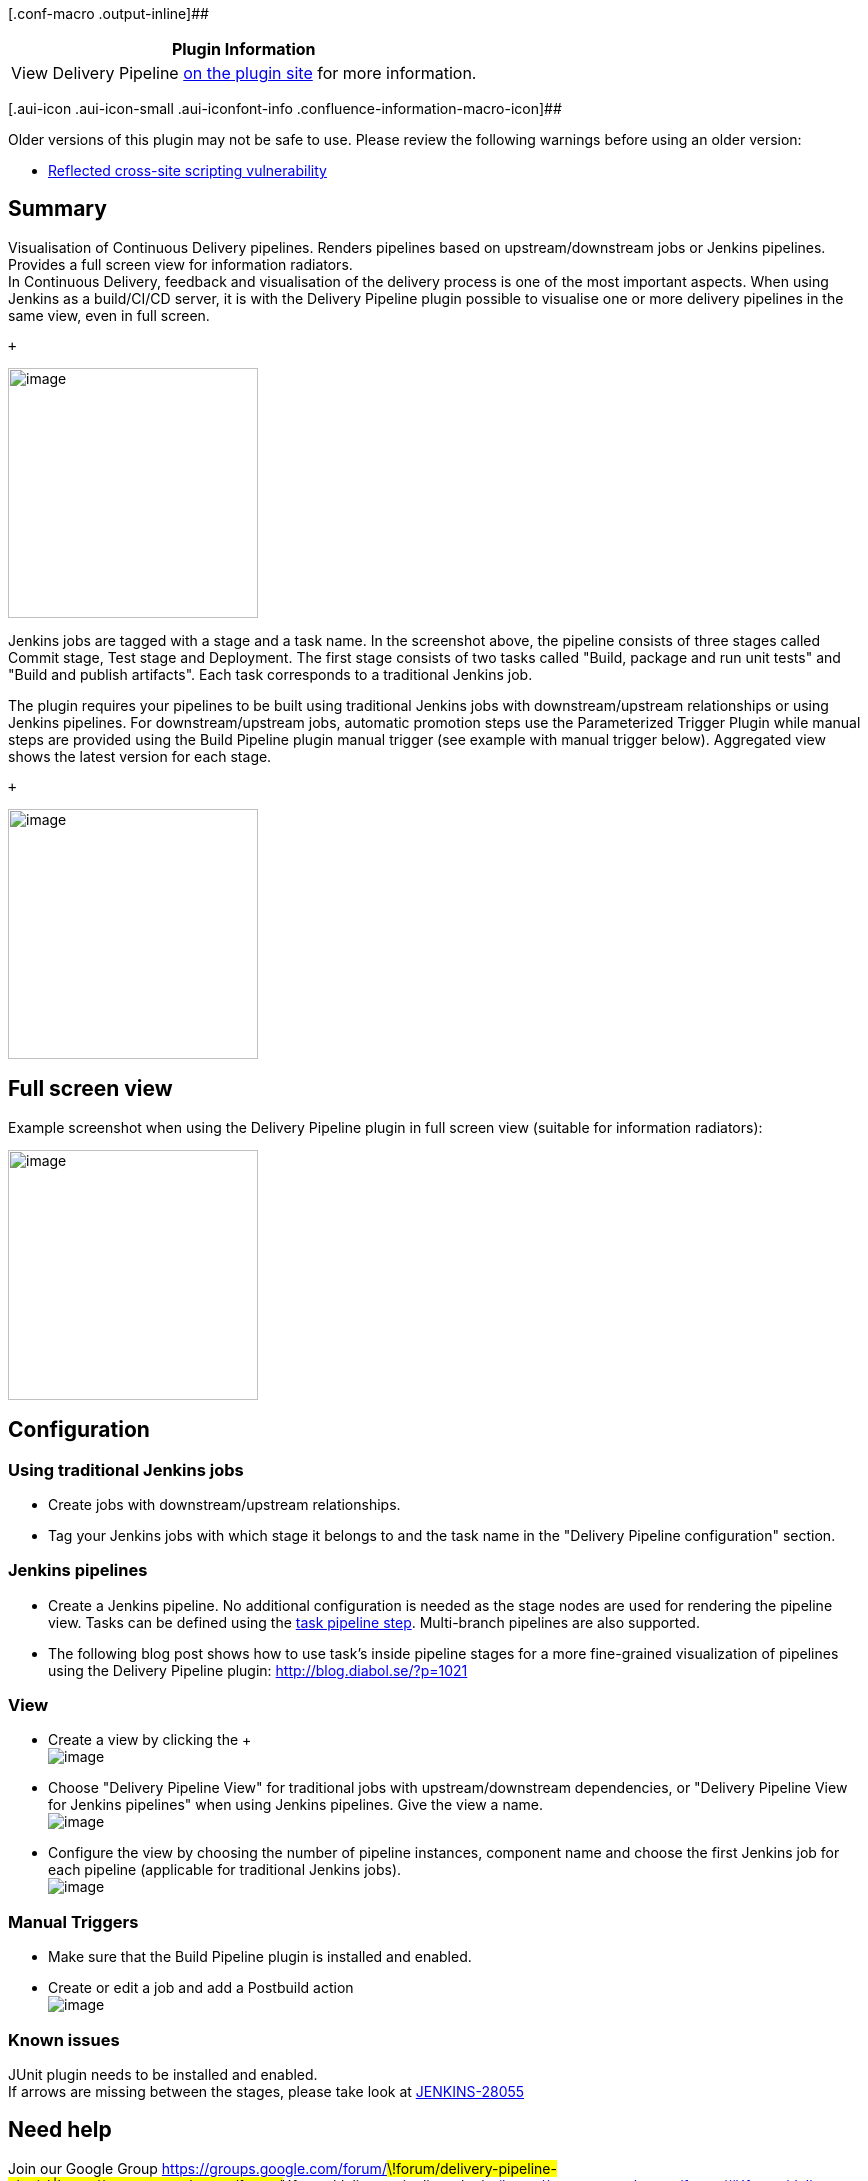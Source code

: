 [.conf-macro .output-inline]##

[cols="",options="header",]
|===
|Plugin Information
|View Delivery Pipeline
https://plugins.jenkins.io/delivery-pipeline-plugin[on the plugin site]
for more information.
|===

[.aui-icon .aui-icon-small .aui-iconfont-info .confluence-information-macro-icon]##

Older versions of this plugin may not be safe to use. Please review the
following warnings before using an older version:

* https://jenkins.io/security/advisory/2017-11-16/[Reflected cross-site
scripting vulnerability]

[[DeliveryPipelinePlugin-Summary]]
== Summary

Visualisation of Continuous Delivery pipelines. Renders pipelines based
on upstream/downstream jobs or Jenkins pipelines. Provides a full screen
view for information radiators. +
In Continuous Delivery, feedback and visualisation of the delivery
process is one of the most important aspects. When using Jenkins as a
build/CI/CD server, it is with the Delivery Pipeline plugin possible to
visualise one or more delivery pipelines in the same view, even in full
screen.

 +

[.confluence-embedded-file-wrapper .confluence-embedded-manual-size]#image:docs/images/dpp_2_green.png[image,height=250]#

Jenkins jobs are tagged with a stage and a task name. In the screenshot
above, the pipeline consists of three stages called Commit stage, Test
stage and Deployment. The first stage consists of two tasks called
"Build, package and run unit tests" and "Build and publish artifacts".
Each task corresponds to a traditional Jenkins job.

The plugin requires your pipelines to be built using traditional Jenkins
jobs with downstream/upstream relationships or using Jenkins pipelines.
For downstream/upstream jobs, automatic promotion steps use the
Parameterized Trigger Plugin while manual steps are provided using the
Build Pipeline plugin manual trigger (see example with manual trigger
below). Aggregated view shows the latest version for each stage.

 +

[.confluence-embedded-file-wrapper .confluence-embedded-manual-size]#image:docs/images/dpp_0_pipeline.png[image,height=250]#

[[DeliveryPipelinePlugin-Fullscreenview]]
== Full screen view

Example screenshot when using the Delivery Pipeline plugin in full
screen view (suitable for information radiators):

[.confluence-embedded-file-wrapper .confluence-embedded-manual-size]#image:docs/images/dpp_3_fullscreen.png[image,height=250]#

[[DeliveryPipelinePlugin-Configuration]]
== Configuration

[[DeliveryPipelinePlugin-UsingtraditionalJenkinsjobs]]
=== Using traditional Jenkins jobs

* Create jobs with downstream/upstream relationships.
* Tag your Jenkins jobs with which stage it belongs to and the task name
in the "Delivery Pipeline configuration" section.

[[DeliveryPipelinePlugin-Jenkinspipelines]]
=== Jenkins pipelines

* Create a Jenkins pipeline. No additional configuration is needed as
the stage nodes are used for rendering the pipeline view. Tasks can be
defined using the
https://jenkins.io/doc/pipeline/steps/delivery-pipeline-plugin/#task-task[task
pipeline step]. Multi-branch pipelines are also supported.
* The following blog post shows how to use task's inside pipeline stages
for a more fine-grained visualization of pipelines using the Delivery
Pipeline
plugin: http://www.google.com/url?q=http%3A%2F%2Fblog.diabol.se%2F%3Fp%3D1021&sa=D&sntz=1&usg=AFQjCNGLdtvrktwnuefm_fz18B1LiCbndw[http://blog.diabol.se/?p=1021]

[[DeliveryPipelinePlugin-View]]
=== View

* Create a view by clicking the + +
[.confluence-embedded-file-wrapper]#image:docs/images/newview.png[image]#
* Choose "Delivery Pipeline View" for traditional jobs with
upstream/downstream dependencies, or "Delivery Pipeline View for Jenkins
pipelines" when using Jenkins pipelines. Give the view a name. +
[.confluence-embedded-file-wrapper]#image:docs/images/view_configuration.png[image]#
* Configure the view by choosing the number of pipeline instances,
component name and choose the first Jenkins job for each pipeline
(applicable for traditional Jenkins jobs). +
[.confluence-embedded-file-wrapper]#image:docs/images/configview2.png[image]#

[[DeliveryPipelinePlugin-ManualTriggers]]
=== Manual Triggers

* Make sure that the Build Pipeline plugin is installed and enabled.
* Create or edit a job and add a Postbuild action +
[.confluence-embedded-file-wrapper]#image:docs/images/manual_trigger.png[image]#

[[DeliveryPipelinePlugin-Knownissues]]
=== Known issues

JUnit plugin needs to be installed and enabled. +
If arrows are missing between the stages, please take look at
https://issues.jenkins-ci.org/browse/JENKINS-28055[JENKINS-28055]

[[DeliveryPipelinePlugin-Needhelp]]
== Need help

Join our Google Group
https://groups.google.com/forum/#\!forum/delivery-pipeline-plugin\|https://groups.google.com/forum/#\!forum/delivery-pipeline-plugin
(https://groups.google.com/forum/#\!forum/delivery-pipeline-plugin)

[[DeliveryPipelinePlugin-OpenTickets(bugsandfeaturerequests)]]
== Open Tickets (bugs and feature requests)

[[refresh-module-653712370]]
[[refresh-653712370]][[jira-issues-653712370]]
T

Key

Summary

Assignee

Reporter

P

Status

Resolution

Created

Updated

Due

[.refresh-action-group]# #

[[refresh-issues-loading-653712370]]
[.aui-icon .aui-icon-wait]#Loading...#

[#refresh-issues-button-653712370]##
[#refresh-issues-link-653712370]#Refresh#
[#error-message-653712370 .error-message .hidden]# #

[[DeliveryPipelinePlugin-Changelog]]
== Changelog

[.aui-icon .aui-icon-small .aui-iconfont-info .confluence-information-macro-icon]#
#

Starting from version 0.10.1, the Delivery Pipeline Plugin is released
completely automatically and the generated release notes can be found on
GitHub:

https://github.com/Diabol/delivery-pipeline-plugin/releases/

[[DeliveryPipelinePlugin-0.10.0(Nov162016)]]
=== 0.10.0 (Nov 16 2016)

https://github.com/Diabol/delivery-pipeline-plugin/releases/tag/delivery-pipeline-plugin-0.10.0

[[DeliveryPipelinePlugin-0.9.12(Jun82016)]]
=== 0.9.12 (Jun 8 2016)

https://github.com/Diabol/delivery-pipeline-plugin/releases/tag/delivery-pipeline-plugin-0.9.12

[[DeliveryPipelinePlugin-0.9.11(May242016)]]
=== 0.9.11 (May 24 2016)

* image:docs/images/error.svg[(error)]
  Added missing icons from contrast
theme https://issues.jenkins-ci.org/browse/JENKINS-35086[JENKINS-35086] https://github.com/Diabol/delivery-pipeline-plugin/pull/184[PR]

[[DeliveryPipelinePlugin-0.9.10(May202016)]]
=== 0.9.10 (May 20 2016)

* image:docs/images/error.svg[(error)]
  Subprojects should be resolved first
https://issues.jenkins-ci.org/browse/JENKINS-30043[JENKINS-30043] https://github.com/Diabol/delivery-pipeline-plugin/pull/168[PR]
* image:docs/images/error.svg[(error)]
  Fixed test result
 https://issues.jenkins-ci.org/browse/JENKINS-33965[JENKINS-33965 ]https://github.com/Diabol/delivery-pipeline-plugin/pull/173[PR]
* image:docs/images/error.svg[(error)]
  CSS fix for Firefox and IE
https://issues.jenkins-ci.org/browse/JENKINS-33175[JENKINS-33175] https://github.com/Diabol/delivery-pipeline-plugin/pull/176[PR]
* image:docs/images/add.svg[(plus)]
  Added Paging option to Delivery Pipeline
https://issues.jenkins-ci.org/browse/JENKINS-28918[JENKINS-28918] https://github.com/Diabol/delivery-pipeline-plugin/pull/174[PR]
* image:docs/images/information.svg[(info)]
  Added Themes for DPP and ability to select from different
options https://issues.jenkins-ci.org/browse/JENKINS-34041[JENKINS-34041] https://github.com/Diabol/delivery-pipeline-plugin/pull/178[PR] https://github.com/Diabol/delivery-pipeline-plugin/pull/180[PR]

[[DeliveryPipelinePlugin-0.9.9(Mar282016)]]
=== 0.9.9 (Mar 28 2016)

* image:docs/images/error.svg[(error)]
Rebuilding broken in Jenkins ver. 1.653
https://issues.jenkins-ci.org/browse/JENKINS-33594[JENKINS-33594]
https://github.com/Diabol/delivery-pipeline-plugin/pull/170[PR]
* image:docs/images/information.svg[(info)]
Fix stage header high with new jenkins base
https://issues.jenkins-ci.org/browse/JENKINS-31996[JENKINS-31996]
https://github.com/Diabol/delivery-pipeline-plugin/pull/166[PR]

[[DeliveryPipelinePlugin-0.9.8(Dec122015)]]
=== 0.9.8 (Dec 12 2015)

* image:docs/images/information.svg[(info)]
Use annotated commit message
https://issues.jenkins-ci.org/browse/JENKINS-31577[JENKINS-31577]
https://github.com/Diabol/delivery-pipeline-plugin/pull/164[PR]
* image:docs/images/information.svg[(info)]
Unknown cause when Git hook triggered build
https://issues.jenkins-ci.org/browse/JENKINS-30209[JENKINS-30209]
https://github.com/Diabol/delivery-pipeline-plugin/pull/155[PR]
* image:docs/images/error.svg[(error)]
Pipeline view should show multiple stages per row
https://issues.jenkins-ci.org/browse/JENKINS-31317[JENKINS-31317]
https://github.com/Diabol/delivery-pipeline-plugin/pull/163[PR]

[[DeliveryPipelinePlugin-0.9.7(Aug272015)]]
=== 0.9.7 (Aug 27 2015)

* image:docs/images/error.svg[(error)]
Delivery pipeline sometimes uses job name instead of taskname
https://issues.jenkins-ci.org/browse/JENKINS-30170[JENKINS-30170]
https://github.com/Diabol/delivery-pipeline-plugin/pull/153[PR]
https://github.com/Diabol/delivery-pipeline-plugin/pull/154[PR]

[[DeliveryPipelinePlugin-0.9.6(Aug262015)]]
=== 0.9.6 (Aug 26 2015)

* image:docs/images/error.svg[(error)]
Erratic PIPELINE_VERSION behavior with other Parameters
https://issues.jenkins-ci.org/browse/JENKINS-28848[JENKINS-28848]
https://github.com/Diabol/delivery-pipeline-plugin/pull/120[PR]
* image:docs/images/add.svg[(plus)]
TokenMacro for getting a version value stored in environment variable
https://issues.jenkins-ci.org/browse/JENKINS-23485[JENKINS-23485]
https://github.com/Diabol/delivery-pipeline-plugin/pull/128[PR]
* image:docs/images/add.svg[(plus)]
Ability to provide description for the task
https://issues.jenkins-ci.org/browse/JENKINS-29637[JENKINS-29637]
https://issues.jenkins-ci.org/browse/JENKINS-20608[JENKINS-20608]
https://github.com/Diabol/delivery-pipeline-plugin/pull/138[PR]
* image:docs/images/information.svg[(info)]
Show commit id in changes
https://issues.jenkins-ci.org/browse/JENKINS-29580[JENKINS-29580]
https://github.com/Diabol/delivery-pipeline-plugin/pull/145[PR]
* image:docs/images/error.svg[(error)]
/search/suggest and /search throw Caused by:
java.lang.NullPointerException
https://issues.jenkins-ci.org/browse/JENKINS-29521[JENKINS-29521]
https://github.com/Diabol/delivery-pipeline-plugin/pull/146[PR]
* image:docs/images/add.svg[(plus)]
Ability to split sequence of jobs for multiple pipelines
https://issues.jenkins-ci.org/browse/JENKINS-29806[JENKINS-29806]
https://github.com/Diabol/delivery-pipeline-plugin/pull/144[PR]
* image:docs/images/information.svg[(info)]
Extend description with more build results
https://issues.jenkins-ci.org/browse/JENKINS-30051[JENKINS-30051]
https://github.com/Diabol/delivery-pipeline-plugin/pull/148[PR]

[[DeliveryPipelinePlugin-Release0.9.5(Jul282015)]]
=== Release 0.9.5 (Jul 28 2015)

* image:docs/images/error.svg[(error)]
Manual trigger for the downstream job is shown even if the build failed
https://issues.jenkins-ci.org/browse/JENKINS-28937[JENKINS-28937]
https://github.com/Diabol/delivery-pipeline-plugin/pull/121[PR]
* image:docs/images/error.svg[(error)]
Rebuild not respecting permissions
https://issues.jenkins-ci.org/browse/JENKINS-28845[JENKINS-28845]
https://github.com/Diabol/delivery-pipeline-plugin/pull/122[PR]
* image:docs/images/add.svg[(plus)]
Show promotions and description on the pipeline
https://github.com/Diabol/delivery-pipeline-plugin/pull/113[PR]
https://github.com/Diabol/delivery-pipeline-plugin/pull/124[PR]
https://github.com/Diabol/delivery-pipeline-plugin/pull/141[PR]
* image:docs/images/information.svg[(info)]
Fixed deprecations and small fixes
https://github.com/Diabol/delivery-pipeline-plugin/pull/131[PR]
https://github.com/Diabol/delivery-pipeline-plugin/pull/134[PR]
* image:docs/images/error.svg[(error)]
Successful build should not show solid green background color
https://issues.jenkins-ci.org/browse/JENKINS-28837[JENKINS-28837]
https://github.com/Diabol/delivery-pipeline-plugin/pull/129[PR]
* image:docs/images/error.svg[(error)]
Better description of columns property
https://issues.jenkins-ci.org/browse/JENKINS-29324[JENKINS-29324]
https://github.com/Diabol/delivery-pipeline-plugin/pull/132[PR]
* image:docs/images/error.svg[(error)]
Correct verbiage in some of the help text
https://github.com/Diabol/delivery-pipeline-plugin/pull/136[PR]
* image:docs/images/error.svg[(error)]
'Enable start of new pipeline build' does not work with parameterized
trigger
https://issues.jenkins-ci.org/browse/JENKINS-29133[JENKINS-29133]
https://github.com/Diabol/delivery-pipeline-plugin/pull/137[PR]
* image:docs/images/information.svg[(info)]
Better help text for TokenMacro:s
https://github.com/Diabol/delivery-pipeline-plugin/pull/141[PR]

[[DeliveryPipelinePlugin-Release0.9.4(09Jun2015)]]
=== Release 0.9.4 (09 Jun 2015)

* image:docs/images/information.svg[(info)]
Pointer cursor for rebuild and manual task
https://github.com/Diabol/delivery-pipeline-plugin/pull/117[PR]
* image:docs/images/information.svg[(info)]
Add simple title to triggers
https://github.com/Diabol/delivery-pipeline-plugin/pull/118[PR]
* image:docs/images/add.svg[(plus)]
Show total build time
https://issues.jenkins-ci.org/browse/JENKINS-22482[JENKINS-22482]
https://github.com/Diabol/delivery-pipeline-plugin/pull/103[PR]

[[DeliveryPipelinePlugin-Release0.9.3(02May2015)]]
=== Release 0.9.3 (02 May 2015)

* image:docs/images/error.svg[(error)]
MethodNotAllowed error when start new build
https://issues.jenkins-ci.org/browse/JENKINS-28582[JENKINS-28582]
https://github.com/Diabol/delivery-pipeline-plugin/pull/116[PR]

[[DeliveryPipelinePlugin-Release0.9.2(01May2015)]]
=== Release 0.9.2 (01 May 2015)

* image:docs/images/error.svg[(error)]
Catch case where too many capture groups defined
https://github.com/Diabol/delivery-pipeline-plugin/pull/111[PR]
* image:docs/images/error.svg[(error)]
Join Plugin & Delivery Pipeline Plugin: View logs warnings about
existing downstream projects
https://issues.jenkins-ci.org/browse/JENKINS-28619[JENKINS-28619]
https://github.com/Diabol/delivery-pipeline-plugin/pull/114[PR]

[[DeliveryPipelinePlugin-Release0.9.1(17May2015)]]
=== Release 0.9.1 (17 May 2015)

* image:docs/images/error.svg[(error)]
Hardcoded url for image
https://issues.jenkins-ci.org/browse/JENKINS-22921[JENKINS-22921]
* image:docs/images/error.svg[(error)]
Double slash // in url for triggering new pipelines
https://issues.jenkins-ci.org/browse/JENKINS-22921[JENKINS-22921]
* image:docs/images/error.svg[(error)]
Doesn't detect promotion "Trigger/call builds on other projects"
https://issues.jenkins-ci.org/browse/JENKINS-28347[JENKINS-28347]

[[DeliveryPipelinePlugin-Release0.9.0(15May2015)]]
=== Release 0.9.0 (15 May 2015)

* image:docs/images/add.svg[(plus)]
Rebuild
https://issues.jenkins-ci.org/browse/JENKINS-25298[JENKINS-25298]
* image:docs/images/information.svg[(info)]
If first job in pipeline is queued, no new pipeline instance is shown in
view https://issues.jenkins-ci.org/browse/JENKINS-22947[JENKINS-22947]
* image:docs/images/information.svg[(info)]
Now it is possible to show 50 pipeline instances
https://issues.jenkins-ci.org/browse/JENKINS-27667[JENKINS-27667]
* image:docs/images/error.svg[(error)]
NPE when upstream build has been deleted
https://issues.jenkins-ci.org/browse/JENKINS-27584[JENKINS-27584]
* image:docs/images/add.svg[(plus)]
Build Now menu to trigger the pipeline manually
https://issues.jenkins-ci.org/browse/JENKINS-22921[JENKINS-22921]

[[DeliveryPipelinePlugin-Release0.8.11(23March2015)]]
=== Release 0.8.11 (23 March 2015)

* image:docs/images/error.svg[(error)]
Support jobs organized under folders (RegExp)
https://issues.jenkins-ci.org/browse/JENKINS-27270[JENKINS-27270]
* image:docs/images/error.svg[(error)]
NPE when using jobs with the same name in different folders
https://issues.jenkins-ci.org/browse/JENKINS-27539[JENKINS-27539]

[[DeliveryPipelinePlugin-Release0.8.10(17March2015)]]
=== Release 0.8.10 (17 March 2015)

* image:docs/images/information.svg[(info)]
Speed improvements for view
* image:docs/images/error.svg[(error)]
Prevent a stack overflow if a project eventually cycles back to itself
https://issues.jenkins-ci.org/browse/JENKINS-27298[JENKINS-27298]

[[DeliveryPipelinePlugin-Release0.8.9(04February2015)]]
=== Release 0.8.9 (04 February 2015)

* image:docs/images/error.svg[(error)]
Very slow when there are many folders and projects.
https://issues.jenkins-ci.org/browse/JENKINS-26746[JENKINS-26746]
* image:docs/images/error.svg[(error)]
Can't handle two manual triggers triggers same downstream job
https://issues.jenkins-ci.org/browse/JENKINS-26282[JENKINS-26282]

[[DeliveryPipelinePlugin-Release0.8.8(10December2014)]]
=== Release 0.8.8 (10 December 2014)

* image:docs/images/error.svg[(error)]
Server error when viewing pipeline with NOT_BUILT result job
https://issues.jenkins-ci.org/browse/JENKINS-25457[JENKINS-25457]
* image:docs/images/information.svg[(info)]
Switch job property to use an optionalBlock
https://issues.jenkins-ci.org/browse/JENKINS-25744[JENKINS-25744]
* image:docs/images/information.svg[(info)]
load animation
https://issues.jenkins-ci.org/browse/JENKINS-21291[JENKINS-21291]

[[DeliveryPipelinePlugin-Release0.8.7(16November2014)]]
=== Release 0.8.7 (16 November 2014)

* image:docs/images/information.svg[(info)]
Dropped dependency to jQuery-UI
https://issues.jenkins-ci.org/browse/JENKINS-24296[JENKINS-24296]
* image:docs/images/error.svg[(error)]
NPE when View is configured with a non existing firstJob
https://issues.jenkins-ci.org/browse/JENKINS-24644[JENKINS-24644]
* image:docs/images/error.svg[(error)]
MalformedUrlException fills up logs
https://issues.jenkins-ci.org/browse/JENKINS-25256[JENKINS-25256]
* image:docs/images/error.svg[(error)]
Loading animation has old size
https://issues.jenkins-ci.org/browse/JENKINS-25279[JENKINS-25279]
* image:docs/images/information.svg[(info)]
Manual triggered reexecuting jobs which has failed dont show up as
status queued
https://issues.jenkins-ci.org/browse/JENKINS-25361[JENKINS-25361]
* image:docs/images/error.svg[(error)]
Unable to trigger manual jobs when build-pipeline-plugin 1.4.4 is
installed
https://issues.jenkins-ci.org/browse/JENKINS-25607[JENKINS-25607]

[[DeliveryPipelinePlugin-Release0.8.6(26August2014)]]
=== Release 0.8.6 (26 August 2014)

* image:docs/images/add.svg[(plus)]
Support for Promoted Builds Plugin
https://issues.jenkins-ci.org/browse/JENKINS-22876[JENKINS-22876]
* image:docs/images/error.svg[(error)]
Manual Build Trigger invoke job on different folder level
https://issues.jenkins-ci.org/browse/JENKINS-24392[JENKINS-24392]

[[DeliveryPipelinePlugin-Release0.8.5(17August2014)]]
=== Release 0.8.5 (17 August 2014)

* image:docs/images/information.svg[(info)]
Show Views TabBar in pipeline default view
https://issues.jenkins-ci.org/browse/JENKINS-24173[JENKINS-24173]
* image:docs/images/error.svg[(error)]
Multi-configuration projects display with wrong Delivery Pipeline Stage
Name https://issues.jenkins-ci.org/browse/JENKINS-22654[JENKINS-22654]
* image:docs/images/error.svg[(error)]
Absolute URLs in delivery pipeline break reverse proxy
setupshttps://issues.jenkins-ci.org/browse/JENKINS-24019[JENKINS-24019]

[[DeliveryPipelinePlugin-Release0.8.4(07August2014)]]
=== Release 0.8.4 (07 August 2014)

* image:docs/images/error.svg[(error)]
Stage connector arrows missing in version 0.8.2
https://issues.jenkins-ci.org/browse/JENKINS-23824[JENKINS-23824]

[[DeliveryPipelinePlugin-Release0.8.3(03August2014)]]
=== Release 0.8.3 (03 August 2014)

* image:docs/images/error.svg[(error)]
Use getRootUrl instead of getRootUrlFromRequest
https://issues.jenkins-ci.org/browse/JENKINS-24019[JENKINS-24019]

[[DeliveryPipelinePlugin-Release0.8.2(02July2014)]]
=== Release 0.8.2 (02 July 2014)

* image:docs/images/error.svg[(error)]
Trigger button is not rendered correctly on Firefox
https://issues.jenkins-ci.org/browse/JENKINS-23537[JENKINS-23537]
* image:docs/images/information.svg[(info)]
Do not display 'Aggregated view' if no pipeline instances
https://issues.jenkins-ci.org/browse/JENKINS-23536[JENKINS-23536]
* image:docs/images/information.svg[(info)]
Suggest removing folder prefix if present when failing to trigger manual
step https://issues.jenkins-ci.org/browse/JENKINS-23532[JENKINS-23532]
* image:docs/images/error.svg[(error)]
Send crumb if "Prevent Cross Site Request Forgery exploits" if enabled
https://issues.jenkins-ci.org/browse/JENKINS-23589[JENKINS-23589]

[[DeliveryPipelinePlugin-Release0.8.1(16June2014)]]
=== Release 0.8.1 (16 June 2014)

* image:docs/images/add.svg[(plus)]
Macro for PIPELINE_VERSION
https://issues.jenkins-ci.org/browse/JENKINS-21123[JENKINS-21123]
* image:docs/images/error.svg[(error)]
Delivery Pipeline view renders a blank page when set as the default
system view in Jenkins
https://issues.jenkins-ci.org/browse/JENKINS-23282[JENKINS-23282]
https://issues.jenkins-ci.org/browse/JENKINS-23353[JENKINS-23353]
* image:docs/images/error.svg[(error)]
Stack trace on rename or delete
https://issues.jenkins-ci.org/browse/JENKINS-23373[JENKINS-23373]
* image:docs/images/error.svg[(error)]
Plugin is incompatible with Build Pipeline Plugin
https://issues.jenkins-ci.org/browse/JENKINS-23372[JENKINS-23372]

[[DeliveryPipelinePlugin-Release0.8.0(14May2014)]]
=== Release 0.8.0 (14 May 2014)

* image:docs/images/add.svg[(plus)]
Allow manual trigger
https://issues.jenkins-ci.org/browse/JENKINS-21009[JENKINS-21009]

[[DeliveryPipelinePlugin-Release0.7.5(03May2014)]]
=== Release 0.7.5 (03 May 2014)

* image:docs/images/error.svg[(error)]
Committer names not shown in pipeline heading
https://issues.jenkins-ci.org/browse/JENKINS-22635[JENKINS-22635]
* image:docs/images/error.svg[(error)]
Triggered by SCM multiple times
https://issues.jenkins-ci.org/browse/JENKINS-22611[JENKINS-22611]
* image:docs/images/error.svg[(error)]
Status QUEUED are wrong in some cases
https://issues.jenkins-ci.org/browse/JENKINS-22751[JENKINS-22751]
* image:docs/images/error.svg[(error)]
View bug in some parallel stage pipelines
https://issues.jenkins-ci.org/browse/JENKINS-22787[JENKINS-22787]
* image:docs/images/error.svg[(error)]
Internal server error (Cyclic Stage problem)
https://issues.jenkins-ci.org/browse/JENKINS-22658[JENKINS-22658]
* image:docs/images/error.svg[(error)]
Support long task names
https://issues.jenkins-ci.org/browse/JENKINS-22733[JENKINS-22733]

[[DeliveryPipelinePlugin-Release0.7.4(14April2014)]]
=== Release 0.7.4 (14 April 2014)

* image:docs/images/information.svg[(info)]
Progressbar when building
https://issues.jenkins-ci.org/browse/JENKINS-22099[JENKINS-22099]
* image:docs/images/error.svg[(error)]
Handle longer stage names
https://issues.jenkins-ci.org/browse/JENKINS-22327[JENKINS-22327]

[[DeliveryPipelinePlugin-Release0.7.3(03April2014)]]
=== Release 0.7.3 (03 April 2014)

* image:docs/images/error.svg[(error)]
Pipelines are mixed up when same stage/step names are used
https://issues.jenkins-ci.org/browse/JENKINS-22423[JENKINS-22423]

[[DeliveryPipelinePlugin-Release0.7.2(17March2014)]]
=== Release 0.7.2 (17 March 2014)

* image:docs/images/error.svg[(error)]
Parallel stages display distorted
https://issues.jenkins-ci.org/browse/JENKINS-22211[JENKINS-22211]

[[DeliveryPipelinePlugin-Release0.7.1(15March2014)]]
=== Release 0.7.1 (15 March 2014)

* image:docs/images/error.svg[(error)]
Delivery Pipeline View only shows first component
https://issues.jenkins-ci.org/browse/JENKINS-22189[JENKINS-22189]

[[DeliveryPipelinePlugin-Release0.7.0(10March2014)]]
=== Release 0.7.0 (10 March 2014)

* image:docs/images/add.svg[(plus)]
Support for visualisation of parallel stages
https://issues.jenkins-ci.org/browse/JENKINS-21010[JENKINS-21010]
* image:docs/images/error.svg[(error)]
Change log messages are not html encoded
https://issues.jenkins-ci.org/browse/JENKINS-22100[JENKINS-22100]

[[DeliveryPipelinePlugin-Release0.6.10(30January2014)]]
=== Release 0.6.10 (30 January 2014)

* image:docs/images/information.svg[(info)]
CSS fixes for stage
https://issues.jenkins-ci.org/browse/JENKINS-21435[JENKINS-21435]
* image:docs/images/error.svg[(error)]
Can not resolve status for downstream jobs in folders
https://issues.jenkins-ci.org/browse/JENKINS-21549[JENKINS-21549]
* image:docs/images/error.svg[(error)]
Links when using folders is wrong
https://issues.jenkins-ci.org/browse/JENKINS-21533[JENKINS-21533]

[[DeliveryPipelinePlugin-Release0.6.9(20January2014)]]
=== Release 0.6.9 (20 January 2014)

* image:docs/images/add.svg[(plus)]
Add pipelines dynamically with regular expressions
https://issues.jenkins-ci.org/browse/JENKINS-20717[JENKINS-20717]

[[DeliveryPipelinePlugin-Release0.6.8(07January2014)]]
=== Release 0.6.8 (07 January 2014)

* image:docs/images/error.svg[(error)]
Folders plugin support
https://issues.jenkins-ci.org/browse/JENKINS-20756[JENKINS-20756]
* image:docs/images/error.svg[(error)]
Triggered by always include anonymous user
https://issues.jenkins-ci.org/browse/JENKINS-20807[JENKINS-20807]
* image:docs/images/add.svg[(plus)]
Pipeline start cause
https://issues.jenkins-ci.org/browse/JENKINS-20822[JENKINS-20822]
* image:docs/images/error.svg[(error)]
Severe performance degradation when loading view
https://issues.jenkins-ci.org/browse/JENKINS-21008[JENKINS-21008]
* image:docs/images/error.svg[(error)]
Better error logging for macro errors for pipeline version
https://issues.jenkins-ci.org/browse/JENKINS-21070[JENKINS-21070]

[[DeliveryPipelinePlugin-Release0.6.7(22November2013)]]
=== Release 0.6.7 (22 November 2013)

* image:docs/images/error.svg[(error)]
Triggered by includes culprits
https://issues.jenkins-ci.org/browse/JENKINS-20721[JENKINS-20721]

[[DeliveryPipelinePlugin-Release0.6.6(20November2013)]]
=== Release 0.6.6 (20 November 2013)

* image:docs/images/add.svg[(plus)]
Consider "Trigger/call builds on other projects"
https://issues.jenkins-ci.org/browse/JENKINS-20588[JENKINS-20588]

[[DeliveryPipelinePlugin-Release0.6.5(14November2013)]]
=== Release 0.6.5 (14 November 2013)

* image:docs/images/error.svg[(error)]
various pipelines have no color (Bug when first job in pipeline has an
upstream job)
https://issues.jenkins-ci.org/browse/JENKINS-20539[JENKINS-20539]
* image:docs/images/add.svg[(plus)]
Show SCM changes in pipeline view
https://issues.jenkins-ci.org/browse/JENKINS-20517[JENKINS-20517]

[[DeliveryPipelinePlugin-Release0.6.4(06November2013)]]
=== Release 0.6.4 (06 November 2013)

* image:docs/images/error.svg[(error)]
Backport code to run on Java 1.6
https://issues.jenkins-ci.org/browse/JENKINS-20441[JENKINS-20441]

[[DeliveryPipelinePlugin-Release0.6.3(04November2013):]]
=== Release 0.6.3 (04 November 2013):

* image:docs/images/error.svg[(error)]
Configurable update interval
https://issues.jenkins-ci.org/browse/JENKINS-20388[JENKINS-20388]

[[DeliveryPipelinePlugin-Release0.6.2(18October2013):]]
=== Release 0.6.2 (18 October 2013):

* image:docs/images/error.svg[(error)]
Update helptexts
https://issues.jenkins-ci.org/browse/JENKINS-19972[JENKINS-19972]
* image:docs/images/information.svg[(info)]
Placeholder for logo
https://issues.jenkins-ci.org/browse/JENKINS-20015[JENKINS-20015]
* image:docs/images/error.svg[(error)]
Cant use SVN_REVISION as pipeline version
https://issues.jenkins-ci.org/browse/JENKINS-20099[JENKINS-20099]
* image:docs/images/information.svg[(info)]
Updated style for fullscreen
* image:docs/images/error.svg[(error)]
Removed guava dependency since it is already in Jenkins to reduce
artefact size
* image:docs/images/add.svg[(plus)]
Added a 20 second timeout if slow network

[[DeliveryPipelinePlugin-Release0.6.1(08October2013)]]
=== Release 0.6.1 (08 October 2013)

* First public release
